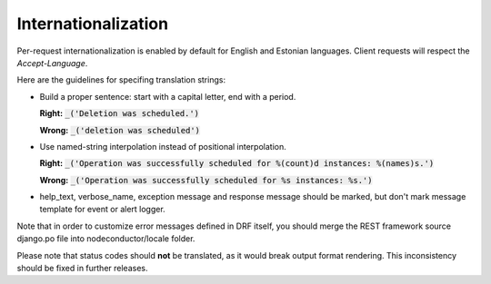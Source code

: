 Internationalization
====================

Per-request internationalization is enabled by default for English and Estonian languages.
Client requests will respect the `Accept-Language`.

Here are the guidelines for specifing translation strings:

* Build a proper sentence: start with a capital letter, end with a period.

  **Right:** :code:`_('Deletion was scheduled.')`

  **Wrong:** :code:`_('deletion was scheduled')`

* Use named-string interpolation instead of positional interpolation.

  **Right:** :code:`_('Operation was successfully scheduled for %(count)d instances: %(names)s.')`

  **Wrong:** :code:`_('Operation was successfully scheduled for %s instances: %s.')`

* help_text, verbose_name, exception message and response message should be marked,
  but don't mark message template for event or alert logger.

Note that in order to customize error messages defined in DRF itself, you should merge
the REST framework source django.po file into nodeconductor/locale folder.

Please note that status codes should **not** be translated, as it would break output format rendering.
This inconsistency should be fixed in further releases.
